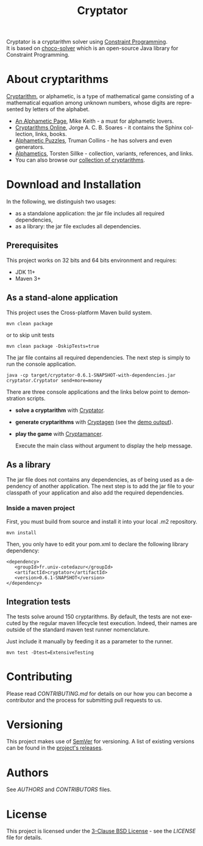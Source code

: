 #+STARTUP: overview hidestars logdone
#+COLUMNS: %38ITEM(Details) %7TODO(To Do) %TAGS(Context)
#+OPTIONS: tags:t timestamp:t todo:t TeX:t LaTeX:t
#+OPTIONS: @:t ::t |:t ^:t f:t
#+LANGUAGE: en
#+TITLE: Cryptator
[[https://opensource.org/licenses/BSD-3-Clause][https://img.shields.io/badge/License-BSD%203--Clause-blue.svg]]

[[https://github.com/arnaud-m/cryptator/actions/workflows/CryptatorTest.yml][file:https://github.com/arnaud-m/cryptator/actions/workflows/CryptatorTest.yml/badge.svg]]

Cryptator is a cryptarithm solver using [[https://en.wikipedia.org/wiki/Constraint_programming][Constraint Programming]].\\
It is based on [[https://github.com/chocoteam/choco-solver][choco-solver]] which is an open-source Java library for Constraint Programming.

* About cryptarithms
  [[https://en.wikipedia.org/wiki/Verbal_arithmetic][Cryptarithm]], or alphametic, is a type of mathematical game consisting of a mathematical equation among unknown numbers, whose digits are represented by letters of the alphabet.

  - [[http://www.cadaeic.net/alphas.htm][An Alphametic Page]], Mike Keith - a must for alphametic lovers.
  - [[http://cryptarithms.awardspace.us/][Cryptarithms Online]], Jorge A. C. B. Soares - it contains the Sphinx collection, links, books.
  - [[http://www.tkcs-collins.com/truman/alphamet/alphamet.shtml][Alphametic Puzzles]], Truman Collins - he has solvers and even generators.
  - [[https://www.math.uni-bielefeld.de/~sillke/PUZZLES/ALPHAMETIC/][Alphametics]], Torsten Sillke - collection, variants, references, and links.
  - You can also browse our [[file:src/main/cryptarithms/][collection of cryptarithms]].

* Download and Installation

  In the following, we distinguish two usages:
    - as a standalone application: the jar file includes all required dependencies,
    - as a library: the jar file excludes all dependencies.

** Prerequisites
  This project works on 32 bits and 64 bits environment and requires:

  - JDK 11+
  - Maven 3+

** As a stand-alone application

   This project uses the Cross-platform Maven build system.
   : mvn clean package
   or to skip unit tests
   : mvn clean package -DskipTests=true

   The jar file contains all required dependencies.
   The next step is simply to run the console application.
   : java -cp target/cryptator-0.6.1-SNAPSHOT-with-dependencies.jar cryptator.Cryptator send+more=money

   There are three console applications and the links below point to demonstration scripts.

 - *solve a cryptarithm* with [[file:src/main/shell/demo-solve.sh][Cryptator]].
 - *generate cryptarithms* with [[file:src/main/shell/demo-generate.sh][Cryptagen]] (see the [[file:src/main/shell/demo-generate-output.md][demo output]]).
 - *play the game* with [[file:src/main/shell/demo-play.sh][Cryptamancer]].

    Execute the main class without argument to display the help message.
** As a library

   The jar file does not contains any dependencies, as of being used as a dependency of another application.
   The next step is to add the jar file to your classpath of your application and also add the required dependencies.

*** Inside a maven project

    First, you must build from source and install it into your local .m2 repository.
    : mvn install

    Then, you only have to edit your pom.xml to declare the following library dependency:

 #+BEGIN_EXAMPLE
 <dependency>
    <groupId>fr.univ-cotedazur</groupId>
    <artifactId>cryptator</artifactId>
    <version>0.6.1-SNAPSHOT</version>
 </dependency>
 #+END_EXAMPLE

** Integration tests
 The tests solve around 150 cryptarithms.
 By default, the tests are not executed by the regular maven lifecycle test execution.
 Indeed, their names are outside of the standard maven test runner nomenclature.

 Just include it manually by feeding it as a parameter to the runner.

 : mvn test -Dtest=ExtensiveTesting


* Contributing

Please read [[CONTRIBUTING.md][CONTRIBUTING.md]] for details on our how you can
become a contributor and the process for submitting pull requests to us.

* Versioning

This project makes use of [[http://semver.org/][SemVer]] for versioning.
A list of existing versions can be found in the [[https://github.com/arnaud-m/cryptator/releases][project's releases]].

* Authors

See [[AUTHORS][AUTHORS]] and [[CONTRIBUTORS][CONTRIBUTORS]] files.

* License

This project is licensed under the [[https://opensource.org/licenses/BSD-3-Clause/][3-Clause BSD License]] - see the [[LICENSE][LICENSE]] file for details.
